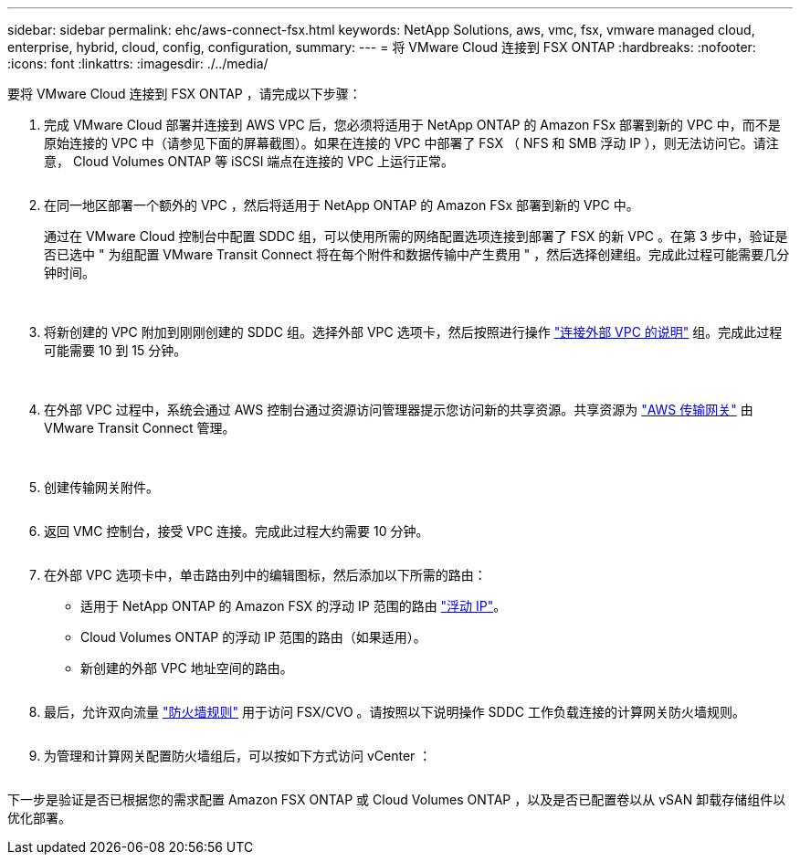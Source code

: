---
sidebar: sidebar 
permalink: ehc/aws-connect-fsx.html 
keywords: NetApp Solutions, aws, vmc, fsx, vmware managed cloud, enterprise, hybrid, cloud, config, configuration, 
summary:  
---
= 将 VMware Cloud 连接到 FSX ONTAP
:hardbreaks:
:nofooter: 
:icons: font
:linkattrs: 
:imagesdir: ./../media/


[role="lead"]
要将 VMware Cloud 连接到 FSX ONTAP ，请完成以下步骤：

. 完成 VMware Cloud 部署并连接到 AWS VPC 后，您必须将适用于 NetApp ONTAP 的 Amazon FSx 部署到新的 VPC 中，而不是原始连接的 VPC 中（请参见下面的屏幕截图）。如果在连接的 VPC 中部署了 FSX （ NFS 和 SMB 浮动 IP ），则无法访问它。请注意， Cloud Volumes ONTAP 等 iSCSI 端点在连接的 VPC 上运行正常。
+
image:aws-connect-fsx-1.png[""]

. 在同一地区部署一个额外的 VPC ，然后将适用于 NetApp ONTAP 的 Amazon FSx 部署到新的 VPC 中。
+
通过在 VMware Cloud 控制台中配置 SDDC 组，可以使用所需的网络配置选项连接到部署了 FSX 的新 VPC 。在第 3 步中，验证是否已选中 " 为组配置 VMware Transit Connect 将在每个附件和数据传输中产生费用 " ，然后选择创建组。完成此过程可能需要几分钟时间。

+
image:aws-connect-fsx-2.png[""]
image:aws-connect-fsx-3.png[""]
image:aws-connect-fsx-4.png[""]

. 将新创建的 VPC 附加到刚刚创建的 SDDC 组。选择外部 VPC 选项卡，然后按照进行操作 link:https://docs.vmware.com/en/VMware-Cloud-on-AWS/services/com.vmware.vmc-aws-operations/GUID-A3D03968-350E-4A34-A53E-C0097F5F26A9.html["连接外部 VPC 的说明"] 组。完成此过程可能需要 10 到 15 分钟。
+
image:aws-connect-fsx-5.png[""]
image:aws-connect-fsx-6.png[""]

. 在外部 VPC 过程中，系统会通过 AWS 控制台通过资源访问管理器提示您访问新的共享资源。共享资源为 link:https://aws.amazon.com/transit-gateway["AWS 传输网关"] 由 VMware Transit Connect 管理。
+
image:aws-connect-fsx-7.png[""]
image:aws-connect-fsx-8.png[""]

. 创建传输网关附件。
+
image:aws-connect-fsx-9.png[""]

. 返回 VMC 控制台，接受 VPC 连接。完成此过程大约需要 10 分钟。
+
image:aws-connect-fsx-10.png[""]

. 在外部 VPC 选项卡中，单击路由列中的编辑图标，然后添加以下所需的路由：
+
** 适用于 NetApp ONTAP 的 Amazon FSX 的浮动 IP 范围的路由 link:https://docs.aws.amazon.com/fsx/latest/ONTAPGuide/supported-fsx-clients.html["浮动 IP"]。
** Cloud Volumes ONTAP 的浮动 IP 范围的路由（如果适用）。
** 新创建的外部 VPC 地址空间的路由。
+
image:aws-connect-fsx-11.png[""]



. 最后，允许双向流量 link:https://docs.vmware.com/en/VMware-Cloud-on-AWS/services/com.vmware.vmc-aws-operations/GUID-DE330202-D63D-408A-AECF-7CDC6ADF7EAC.html["防火墙规则"] 用于访问 FSX/CVO 。请按照以下说明操作  SDDC 工作负载连接的计算网关防火墙规则。
+
image:aws-connect-fsx-12.png[""]

. 为管理和计算网关配置防火墙组后，可以按如下方式访问 vCenter ：
+
image:aws-connect-fsx-13.png[""]



下一步是验证是否已根据您的需求配置 Amazon FSX ONTAP 或 Cloud Volumes ONTAP ，以及是否已配置卷以从 vSAN 卸载存储组件以优化部署。
